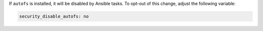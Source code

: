 If ``autofs`` is installed, it will be disabled by Ansible tasks. To opt-out
of this change, adjust the following variable:

.. code-block:: yaml

    security_disable_autofs: no
